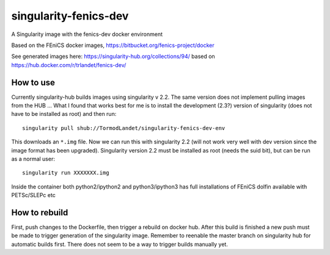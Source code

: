 singularity-fenics-dev
=============================

A Singularity image with the fenics-dev docker environment

Based on the FEniCS docker images,
https://bitbucket.org/fenics-project/docker

See generated images here:
https://singularity-hub.org/collections/94/
based on
https://hub.docker.com/r/trlandet/fenics-dev/


How to use
----------

Currently singularity-hub builds images using singularity v 2.2. The same
version does not implement pulling images from the HUB ... What I found
that works best for me is to install the development (2.3?) version of
singularity (does not have to be installed as root) and then run::

     singularity pull shub://TormodLandet/singularity-fenics-dev-env

This downloads an ``*.img`` file. Now we can run this with singularity 2.2
(will not work very well with dev version since the image format has been
upgraded). Singularity version 2.2 must be installed as root (needs the 
suid bit), but can be run as a normal user::

    singularity run XXXXXXX.img

Inside the container both python2/ipython2 and python3/ipython3 has full
installations of FEniCS dolfin available with PETSc/SLEPc etc


How to rebuild
----------------

First, push changes to the Dockerfile, then trigger a rebuild on docker
hub. After this build is finished a new push must be made to trigger 
generation of the singularity image. Remember to reenable the master 
branch on singularity hub for automatic builds first. There does not
seem to be a way to trigger builds manually yet.

